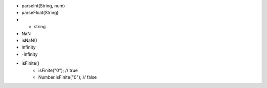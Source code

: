 
- parseInt(String, num)
- parseFloat(String)
- + string
- NaN
- isNaN()
- Infinity
- -Infinity
- isFinite()
   - isFinite("0"); // true
   - Number.isFinite("0"); // false
